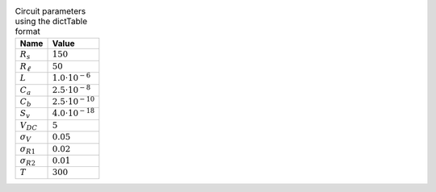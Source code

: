 .. _tab-mydct:
.. csv-table:: Circuit parameters using the dictTable format
    :header: "Name", "Value"
    :widths: auto

    :math:`R_{s}`, :math:`150`
    :math:`R_{\ell}`, :math:`50`
    :math:`L`, :math:`1.0 \cdot 10^{-6}`
    :math:`C_{a}`, :math:`2.5 \cdot 10^{-8}`
    :math:`C_{b}`, :math:`2.5 \cdot 10^{-10}`
    :math:`S_{v}`, :math:`4.0 \cdot 10^{-18}`
    :math:`V_{DC}`, :math:`5`
    :math:`\sigma_{V}`, :math:`0.05`
    :math:`\sigma_{R1}`, :math:`0.02`
    :math:`\sigma_{R2}`, :math:`0.01`
    :math:`T`, :math:`300`

